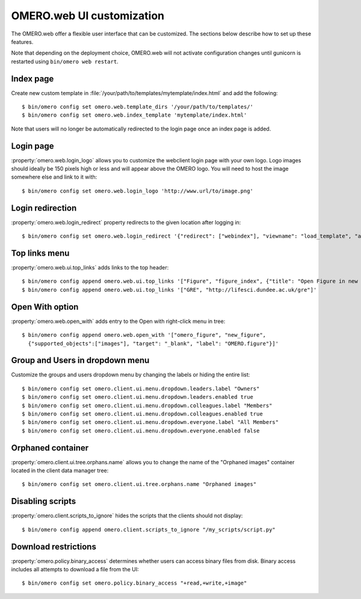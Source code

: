 OMERO.web UI customization
==========================

The OMERO.web offer a flexible user interface that can be customized.
The sections below describe how to set up these features.

Note that depending on the deployment choice, OMERO.web will not activate
configuration changes until gunicorn is restarted using ``bin/omero web
restart``.


Index page
----------

Create new custom template in
:file:`/your/path/to/templates/mytemplate/index.html` and add the following::

    $ bin/omero config set omero.web.template_dirs '/your/path/to/templates/'
    $ bin/omero config set omero.web.index_template 'mytemplate/index.html'

.. figure:: /images/indexPage.png

Note that users will no longer be automatically redirected to the login page
once an index page is added.

Login page
----------

:property:`omero.web.login_logo` allows you to customize the webclient login
page with your own logo. Logo images should ideally be 150 pixels high or
less and will appear above the OMERO logo. You will need to host the image
somewhere else and link to it with::

    $ bin/omero config set omero.web.login_logo 'http://www.url/to/image.png'

.. figure:: /images/customLogin.png


Login redirection
-----------------

:property:`omero.web.login_redirect` property redirects to the given location
after logging in::

    $ bin/omero config set omero.web.login_redirect '{"redirect": ["webindex"], "viewname": "load_template", "args":["userdata"], "query_string": "experimenter=-1"}'

Top links menu
--------------

:property:`omero.web.ui.top_links` adds links to the top header::

    $ bin/omero config append omero.web.ui.top_links '["Figure", "figure_index", {"title": "Open Figure in new tab", "target": "_blank"}]'
    $ bin/omero config append omero.web.ui.top_links '["GRE", "http://lifesci.dundee.ac.uk/gre"]'

.. figure:: /images/topLink.png

Open With option
----------------

:property:`omero.web.open_with` adds entry to the Open with right-click menu in tree::

    $ bin/omero config append omero.web.open_with '["omero_figure", "new_figure",
      {"supported_objects":["images"], "target": "_blank", "label": "OMERO.figure"}]'


Group and Users in dropdown menu
--------------------------------

Customize the groups and users dropdown menu by changing the labels or hiding
the entire list::

    $ bin/omero config set omero.client.ui.menu.dropdown.leaders.label "Owners"
    $ bin/omero config set omero.client.ui.menu.dropdown.leaders.enabled true
    $ bin/omero config set omero.client.ui.menu.dropdown.colleagues.label "Members"
    $ bin/omero config set omero.client.ui.menu.dropdown.colleagues.enabled true
    $ bin/omero config set omero.client.ui.menu.dropdown.everyone.label "All Members"
    $ bin/omero config set omero.client.ui.menu.dropdown.everyone.enabled false

.. figure:: /images/dropdownMenu.png


Orphaned container
------------------

:property:`omero.client.ui.tree.orphans.name` allows you to change the name
of the "Orphaned images" container located in the client data manager tree::

    $ bin/omero config set omero.client.ui.tree.orphans.name "Orphaned images"

.. figure:: /images/orphans.png


Disabling scripts
-----------------

:property:`omero.client.scripts_to_ignore` hides the scripts that
the clients should not display::

    $ bin/omero config append omero.client.scripts_to_ignore "/my_scripts/script.py"

.. figure:: /images/disableScripts.png


.. _download_restrictions:

Download restrictions
---------------------

:property:`omero.policy.binary_access` determines whether users can access
binary files from disk. Binary access includes all attempts to download
a file from the UI::

    $ bin/omero config set omero.policy.binary_access "+read,+write,+image"

.. figure:: /images/downloadRestriction.png
